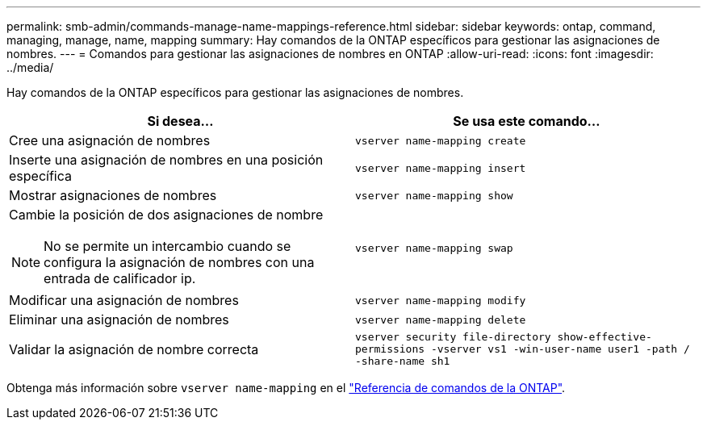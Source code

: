 ---
permalink: smb-admin/commands-manage-name-mappings-reference.html 
sidebar: sidebar 
keywords: ontap, command, managing, manage, name, mapping 
summary: Hay comandos de la ONTAP específicos para gestionar las asignaciones de nombres. 
---
= Comandos para gestionar las asignaciones de nombres en ONTAP
:allow-uri-read: 
:icons: font
:imagesdir: ../media/


[role="lead"]
Hay comandos de la ONTAP específicos para gestionar las asignaciones de nombres.

|===
| Si desea... | Se usa este comando... 


 a| 
Cree una asignación de nombres
 a| 
`vserver name-mapping create`



 a| 
Inserte una asignación de nombres en una posición específica
 a| 
`vserver name-mapping insert`



 a| 
Mostrar asignaciones de nombres
 a| 
`vserver name-mapping show`



 a| 
Cambie la posición de dos asignaciones de nombre

[NOTE]
====
No se permite un intercambio cuando se configura la asignación de nombres con una entrada de calificador ip.

==== a| 
`vserver name-mapping swap`



 a| 
Modificar una asignación de nombres
 a| 
`vserver name-mapping modify`



 a| 
Eliminar una asignación de nombres
 a| 
`vserver name-mapping delete`



 a| 
Validar la asignación de nombre correcta
 a| 
`vserver security file-directory show-effective-permissions -vserver vs1 -win-user-name user1 -path / -share-name sh1`

|===
Obtenga más información sobre `vserver name-mapping` en el link:https://docs.netapp.com/us-en/ontap-cli/search.html?q=vserver+name-mapping["Referencia de comandos de la ONTAP"^].
